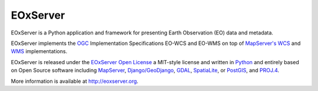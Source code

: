 EOxServer
=========

.. image:: https://travis-ci.org/EOxServer/eoxserver.svg?branch=0.4
   :target: https://travis-ci.org/EOxServer/eoxserver

.. image:: https://jenkins.eox.at/buildStatus/icon?job=EOxServer_Branch_0.4
   :target: https://jenkins.eox.at/job/EOxServer_Branch_0.4/

.. image:: https://readthedocs.org/projects/eoxserver/badge/?version=0.4
    :alt: Documentation Status
    :scale: 100%
    :target: http://docs.eoxserver.org/en/0.4

EOxServer is a Python application and framework for presenting Earth
Observation (EO) data and metadata.

EOxServer implements the `OGC <http://www.opengeospatial.org/>`_
Implementation Specifications EO-WCS and EO-WMS on top of
`MapServer's <http://mapserver.org>`_
`WCS <http://www.opengeospatial.org/standards/wcs>`_ and
`WMS <http://www.opengeospatial.org/standards/wms>`_ implementations.

EOxServer is released under the `EOxServer Open License
<http://eoxserver.org/doc/copyright.html>`_ a MIT-style
license and written in `Python <http://www.python.org/>`_ and entirely based on
Open Source software including `MapServer <http://mapserver.org>`_,
`Django/GeoDjango <https://www.djangoproject.com>`_,
`GDAL <http://www.gdal.org>`_,
`SpatiaLite <http://www.gaia-gis.it/spatialite/>`_, or
`PostGIS <http://postgis.refractions.net/>`_, and
`PROJ.4 <http://trac.osgeo.org/proj/>`_.

More information is available at `http://eoxserver.org <http://eoxserver.org>`_.
